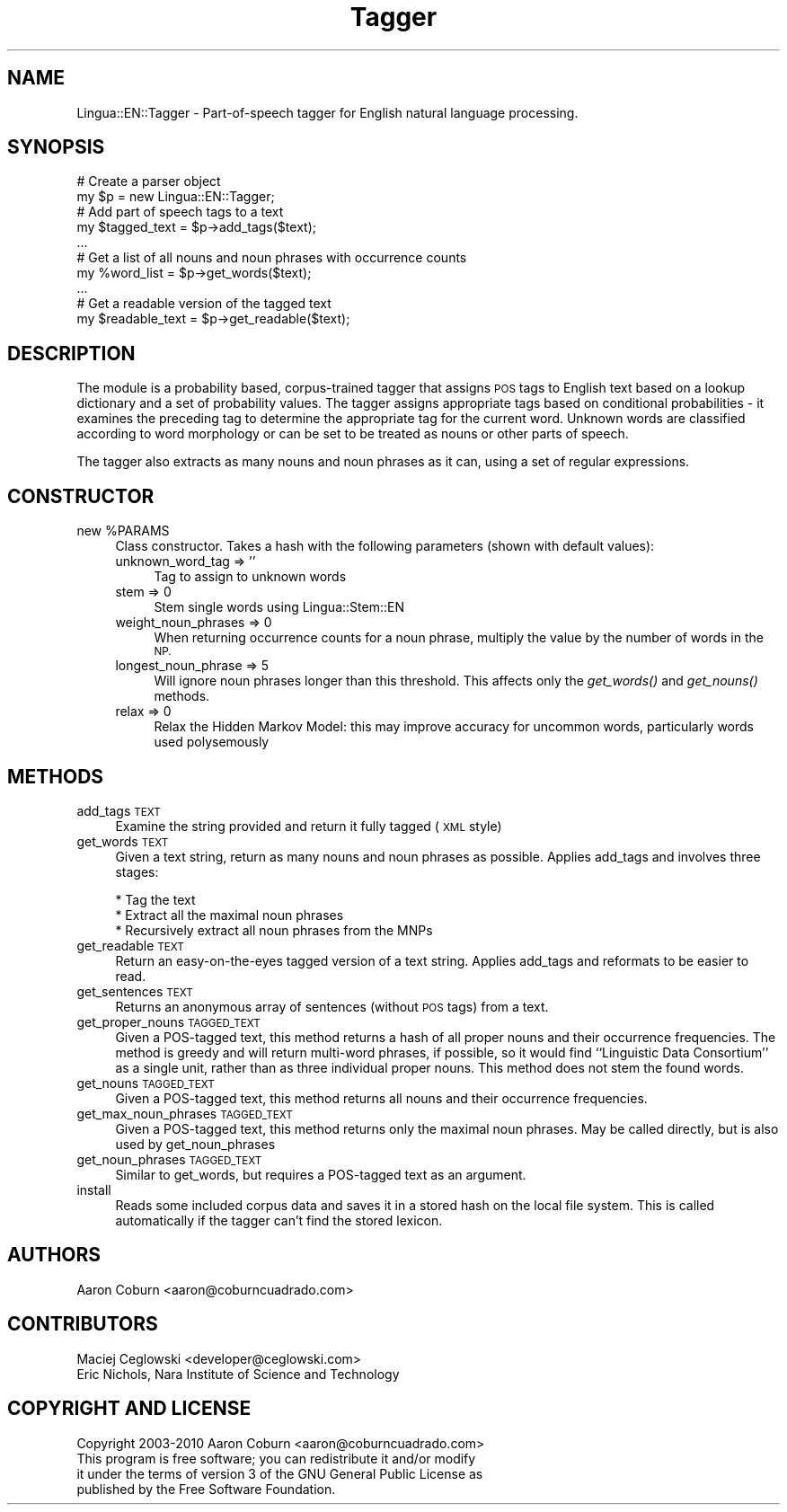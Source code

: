 .\" Automatically generated by Pod::Man 2.27 (Pod::Simple 3.28)
.\"
.\" Standard preamble:
.\" ========================================================================
.de Sp \" Vertical space (when we can't use .PP)
.if t .sp .5v
.if n .sp
..
.de Vb \" Begin verbatim text
.ft CW
.nf
.ne \\$1
..
.de Ve \" End verbatim text
.ft R
.fi
..
.\" Set up some character translations and predefined strings.  \*(-- will
.\" give an unbreakable dash, \*(PI will give pi, \*(L" will give a left
.\" double quote, and \*(R" will give a right double quote.  \*(C+ will
.\" give a nicer C++.  Capital omega is used to do unbreakable dashes and
.\" therefore won't be available.  \*(C` and \*(C' expand to `' in nroff,
.\" nothing in troff, for use with C<>.
.tr \(*W-
.ds C+ C\v'-.1v'\h'-1p'\s-2+\h'-1p'+\s0\v'.1v'\h'-1p'
.ie n \{\
.    ds -- \(*W-
.    ds PI pi
.    if (\n(.H=4u)&(1m=24u) .ds -- \(*W\h'-12u'\(*W\h'-12u'-\" diablo 10 pitch
.    if (\n(.H=4u)&(1m=20u) .ds -- \(*W\h'-12u'\(*W\h'-8u'-\"  diablo 12 pitch
.    ds L" ""
.    ds R" ""
.    ds C` ""
.    ds C' ""
'br\}
.el\{\
.    ds -- \|\(em\|
.    ds PI \(*p
.    ds L" ``
.    ds R" ''
.    ds C`
.    ds C'
'br\}
.\"
.\" Escape single quotes in literal strings from groff's Unicode transform.
.ie \n(.g .ds Aq \(aq
.el       .ds Aq '
.\"
.\" If the F register is turned on, we'll generate index entries on stderr for
.\" titles (.TH), headers (.SH), subsections (.SS), items (.Ip), and index
.\" entries marked with X<> in POD.  Of course, you'll have to process the
.\" output yourself in some meaningful fashion.
.\"
.\" Avoid warning from groff about undefined register 'F'.
.de IX
..
.nr rF 0
.if \n(.g .if rF .nr rF 1
.if (\n(rF:(\n(.g==0)) \{
.    if \nF \{
.        de IX
.        tm Index:\\$1\t\\n%\t"\\$2"
..
.        if !\nF==2 \{
.            nr % 0
.            nr F 2
.        \}
.    \}
.\}
.rr rF
.\"
.\" Accent mark definitions (@(#)ms.acc 1.5 88/02/08 SMI; from UCB 4.2).
.\" Fear.  Run.  Save yourself.  No user-serviceable parts.
.    \" fudge factors for nroff and troff
.if n \{\
.    ds #H 0
.    ds #V .8m
.    ds #F .3m
.    ds #[ \f1
.    ds #] \fP
.\}
.if t \{\
.    ds #H ((1u-(\\\\n(.fu%2u))*.13m)
.    ds #V .6m
.    ds #F 0
.    ds #[ \&
.    ds #] \&
.\}
.    \" simple accents for nroff and troff
.if n \{\
.    ds ' \&
.    ds ` \&
.    ds ^ \&
.    ds , \&
.    ds ~ ~
.    ds /
.\}
.if t \{\
.    ds ' \\k:\h'-(\\n(.wu*8/10-\*(#H)'\'\h"|\\n:u"
.    ds ` \\k:\h'-(\\n(.wu*8/10-\*(#H)'\`\h'|\\n:u'
.    ds ^ \\k:\h'-(\\n(.wu*10/11-\*(#H)'^\h'|\\n:u'
.    ds , \\k:\h'-(\\n(.wu*8/10)',\h'|\\n:u'
.    ds ~ \\k:\h'-(\\n(.wu-\*(#H-.1m)'~\h'|\\n:u'
.    ds / \\k:\h'-(\\n(.wu*8/10-\*(#H)'\z\(sl\h'|\\n:u'
.\}
.    \" troff and (daisy-wheel) nroff accents
.ds : \\k:\h'-(\\n(.wu*8/10-\*(#H+.1m+\*(#F)'\v'-\*(#V'\z.\h'.2m+\*(#F'.\h'|\\n:u'\v'\*(#V'
.ds 8 \h'\*(#H'\(*b\h'-\*(#H'
.ds o \\k:\h'-(\\n(.wu+\w'\(de'u-\*(#H)/2u'\v'-.3n'\*(#[\z\(de\v'.3n'\h'|\\n:u'\*(#]
.ds d- \h'\*(#H'\(pd\h'-\w'~'u'\v'-.25m'\f2\(hy\fP\v'.25m'\h'-\*(#H'
.ds D- D\\k:\h'-\w'D'u'\v'-.11m'\z\(hy\v'.11m'\h'|\\n:u'
.ds th \*(#[\v'.3m'\s+1I\s-1\v'-.3m'\h'-(\w'I'u*2/3)'\s-1o\s+1\*(#]
.ds Th \*(#[\s+2I\s-2\h'-\w'I'u*3/5'\v'-.3m'o\v'.3m'\*(#]
.ds ae a\h'-(\w'a'u*4/10)'e
.ds Ae A\h'-(\w'A'u*4/10)'E
.    \" corrections for vroff
.if v .ds ~ \\k:\h'-(\\n(.wu*9/10-\*(#H)'\s-2\u~\d\s+2\h'|\\n:u'
.if v .ds ^ \\k:\h'-(\\n(.wu*10/11-\*(#H)'\v'-.4m'^\v'.4m'\h'|\\n:u'
.    \" for low resolution devices (crt and lpr)
.if \n(.H>23 .if \n(.V>19 \
\{\
.    ds : e
.    ds 8 ss
.    ds o a
.    ds d- d\h'-1'\(ga
.    ds D- D\h'-1'\(hy
.    ds th \o'bp'
.    ds Th \o'LP'
.    ds ae ae
.    ds Ae AE
.\}
.rm #[ #] #H #V #F C
.\" ========================================================================
.\"
.IX Title "Tagger 3"
.TH Tagger 3 "2013-07-22" "perl v5.14.4" "User Contributed Perl Documentation"
.\" For nroff, turn off justification.  Always turn off hyphenation; it makes
.\" way too many mistakes in technical documents.
.if n .ad l
.nh
.SH "NAME"
Lingua::EN::Tagger \- Part\-of\-speech tagger for English natural language processing.
.SH "SYNOPSIS"
.IX Header "SYNOPSIS"
.Vb 2
\&    # Create a parser object
\&    my $p = new Lingua::EN::Tagger;
\&
\&    # Add part of speech tags to a text
\&    my $tagged_text = $p\->add_tags($text);
\&
\&    ...
\&
\&    # Get a list of all nouns and noun phrases with occurrence counts
\&    my %word_list = $p\->get_words($text);
\&
\&    ...
\&
\&    # Get a readable version of the tagged text
\&    my $readable_text = $p\->get_readable($text);
.Ve
.SH "DESCRIPTION"
.IX Header "DESCRIPTION"
The module is a probability based, corpus-trained tagger that assigns \s-1POS\s0 tags to
English text based on a lookup dictionary and a set of probability values.  The tagger
assigns appropriate tags based on conditional probabilities \- it examines the
preceding tag to determine the appropriate tag for the current word.
Unknown words are classified according to word morphology or can be set to
be treated as nouns or other parts of speech.
.PP
The tagger also extracts as many nouns and noun phrases as it can, using a
set of regular expressions.
.SH "CONSTRUCTOR"
.IX Header "CONSTRUCTOR"
.ie n .IP "new %PARAMS" 4
.el .IP "new \f(CW%PARAMS\fR" 4
.IX Item "new %PARAMS"
Class constructor.  Takes a hash with the following parameters (shown with default
values):
.RS 4
.IP "unknown_word_tag => ''" 4
.IX Item "unknown_word_tag => ''"
Tag to assign to unknown words
.IP "stem => 0" 4
.IX Item "stem => 0"
Stem single words using Lingua::Stem::EN
.IP "weight_noun_phrases => 0" 4
.IX Item "weight_noun_phrases => 0"
When returning occurrence counts for a noun phrase, multiply the value
by the number of words in the \s-1NP.\s0
.IP "longest_noun_phrase => 5" 4
.IX Item "longest_noun_phrase => 5"
Will ignore noun phrases longer than this threshold. This affects
only the \fIget_words()\fR and \fIget_nouns()\fR methods.
.IP "relax => 0" 4
.IX Item "relax => 0"
Relax the Hidden Markov Model: this may improve accuracy for
uncommon words, particularly words used polysemously
.RE
.RS 4
.RE
.SH "METHODS"
.IX Header "METHODS"
.IP "add_tags \s-1TEXT\s0" 4
.IX Item "add_tags TEXT"
Examine the string provided and return it fully tagged (\s-1XML\s0 style)
.IP "get_words \s-1TEXT\s0" 4
.IX Item "get_words TEXT"
Given a text string, return as many nouns and
noun phrases as possible.  Applies add_tags and involves three stages:
.RS 4
.Sp
.Vb 3
\&    * Tag the text
\&    * Extract all the maximal noun phrases
\&    * Recursively extract all noun phrases from the MNPs
.Ve
.RE
.RS 4
.RE
.IP "get_readable \s-1TEXT\s0" 4
.IX Item "get_readable TEXT"
Return an easy-on-the-eyes tagged version of a text string.  Applies
add_tags and reformats to be easier to read.
.IP "get_sentences \s-1TEXT\s0" 4
.IX Item "get_sentences TEXT"
Returns an anonymous array of sentences (without \s-1POS\s0 tags) from a text.
.IP "get_proper_nouns \s-1TAGGED_TEXT\s0" 4
.IX Item "get_proper_nouns TAGGED_TEXT"
Given a POS-tagged text, this method returns a hash of all proper nouns
and their occurrence frequencies. The method is greedy and will
return multi-word phrases, if possible, so it would find ``Linguistic
Data Consortium'' as a single unit, rather than as three individual
proper nouns. This method does not stem the found words.
.IP "get_nouns \s-1TAGGED_TEXT\s0" 4
.IX Item "get_nouns TAGGED_TEXT"
Given a POS-tagged text, this method returns all nouns and their
occurrence frequencies.
.IP "get_max_noun_phrases \s-1TAGGED_TEXT\s0" 4
.IX Item "get_max_noun_phrases TAGGED_TEXT"
Given a POS-tagged text, this method returns only the maximal noun phrases.
May be called directly, but is also used by get_noun_phrases
.IP "get_noun_phrases \s-1TAGGED_TEXT\s0" 4
.IX Item "get_noun_phrases TAGGED_TEXT"
Similar to get_words, but requires a POS-tagged text as an argument.
.IP "install" 4
.IX Item "install"
Reads some included corpus data and saves it in a stored hash on the
local file system. This is called automatically if the tagger can't
find the stored lexicon.
.SH "AUTHORS"
.IX Header "AUTHORS"
.Vb 1
\&    Aaron Coburn <aaron@coburncuadrado.com>
.Ve
.SH "CONTRIBUTORS"
.IX Header "CONTRIBUTORS"
.Vb 2
\&    Maciej Ceglowski <developer@ceglowski.com>
\&    Eric Nichols, Nara Institute of Science and Technology
.Ve
.SH "COPYRIGHT AND LICENSE"
.IX Header "COPYRIGHT AND LICENSE"
.Vb 1
\&    Copyright 2003\-2010 Aaron Coburn <aaron@coburncuadrado.com>
\&
\&    This program is free software; you can redistribute it and/or modify
\&    it under the terms of version 3 of the GNU General Public License as
\&    published by the Free Software Foundation.
.Ve
